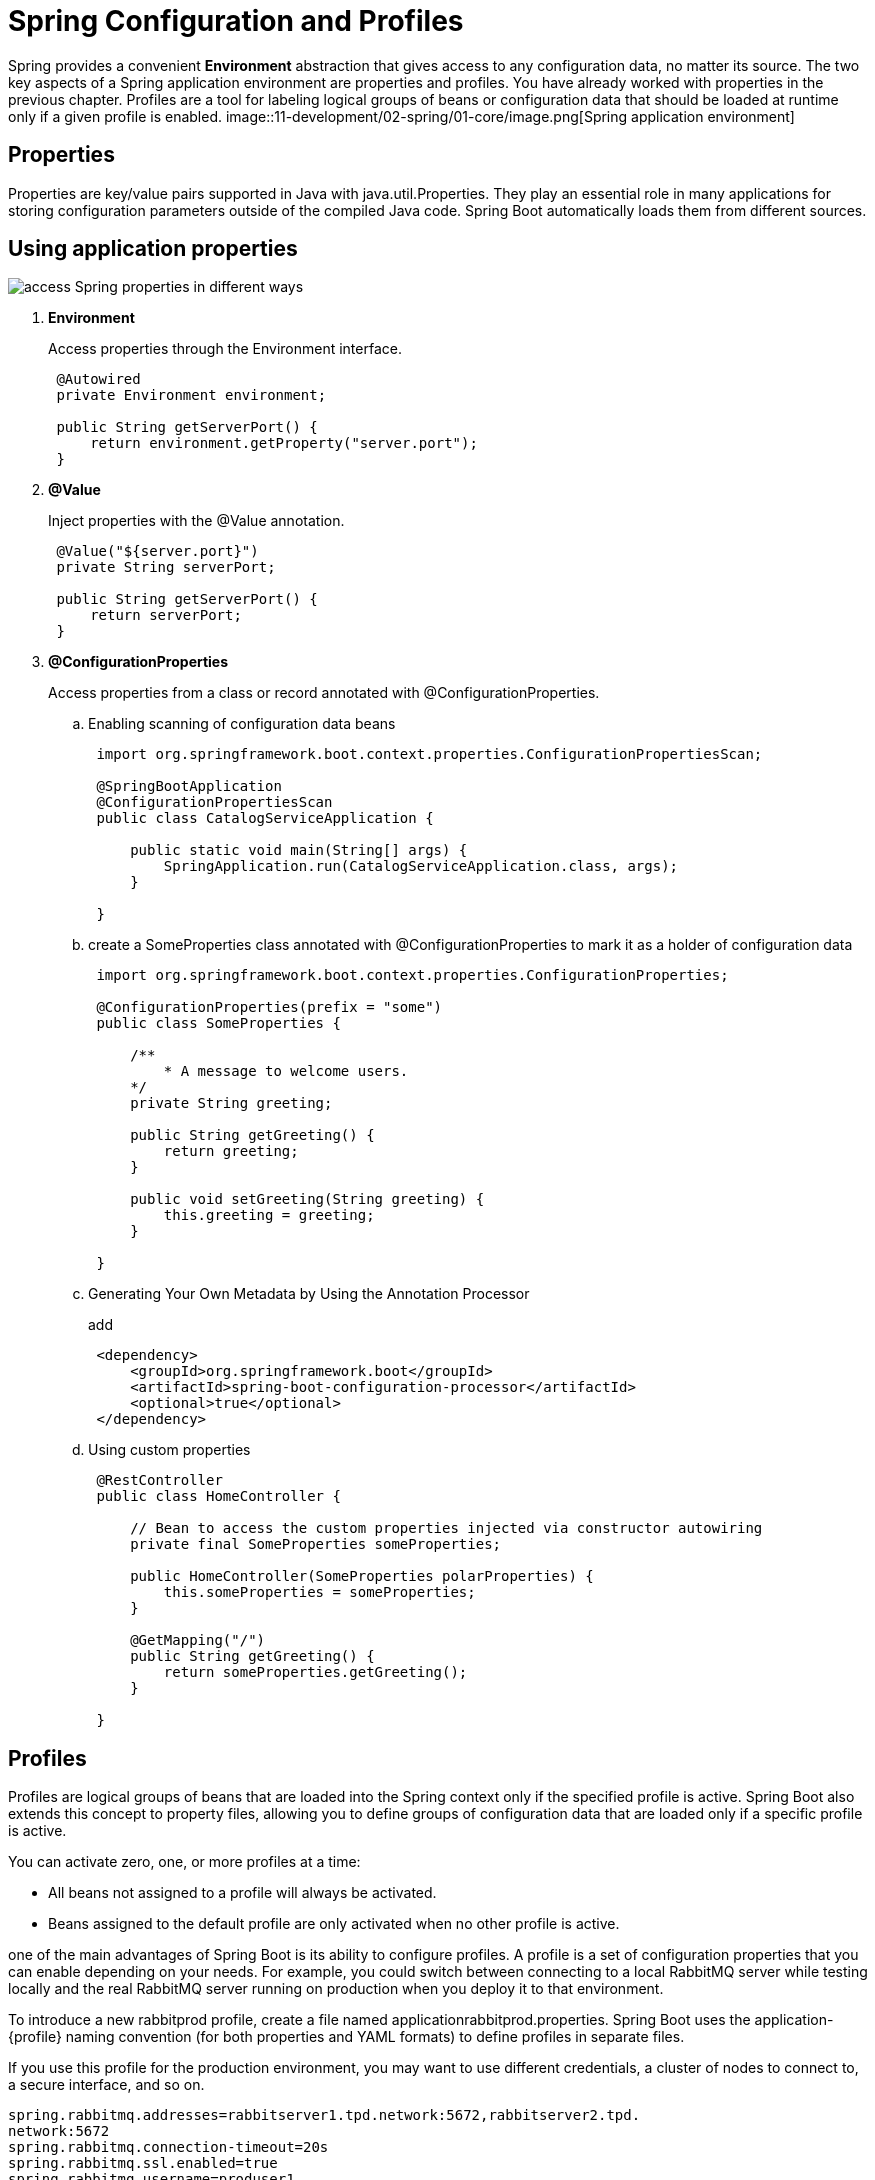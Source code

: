 = Spring Configuration and Profiles
:figures: 11-development/02-spring/01-core

Spring provides a convenient *Environment* abstraction that gives access
to any configuration data, no matter its source. The two key aspects of a Spring application environment are properties and profiles. You have already worked with properties in the previous chapter. Profiles are a tool for labeling logical groups of beans or configuration data that should be loaded at runtime only if a given profile is enabled.
image::{figures}/image.png[Spring application environment]

== Properties

Properties are key/value pairs supported in Java with java.util.Properties. They play an essential role in many applications for storing configuration parameters outside of the compiled Java code. Spring Boot automatically loads them from different sources.

== Using application properties

image::{figures}/image-1.png[access Spring properties in different ways]

. *Environment*
+
Access properties through the Environment interface.
+
[,java]
----
 @Autowired
 private Environment environment;

 public String getServerPort() {
     return environment.getProperty("server.port");
 }
----

. *@Value*
+
Inject properties with the @Value annotation.
+
[,java]
----
 @Value("${server.port}")
 private String serverPort;

 public String getServerPort() {
     return serverPort;
 }
----

. *@ConfigurationProperties*
+
Access properties from a class or record annotated with @ConfigurationProperties.

 .. Enabling scanning of configuration data beans
+
[,java]
----
 import org.springframework.boot.context.properties.ConfigurationPropertiesScan;

 @SpringBootApplication
 @ConfigurationPropertiesScan
 public class CatalogServiceApplication {

     public static void main(String[] args) {
         SpringApplication.run(CatalogServiceApplication.class, args);
     }

 }
----

 .. create a SomeProperties class annotated with @ConfigurationProperties to mark it as a holder of configuration data
+
[,java]
----
 import org.springframework.boot.context.properties.ConfigurationProperties;

 @ConfigurationProperties(prefix = "some")
 public class SomeProperties {

     /**
         * A message to welcome users.
     */
     private String greeting;

     public String getGreeting() {
         return greeting;
     }

     public void setGreeting(String greeting) {
         this.greeting = greeting;
     }

 }
----

 .. Generating Your Own Metadata by Using the Annotation Processor
+
add
+
[,xml]
----
 <dependency>
     <groupId>org.springframework.boot</groupId>
     <artifactId>spring-boot-configuration-processor</artifactId>
     <optional>true</optional>
 </dependency>
----

 .. Using custom properties
+
[,java]
----
 @RestController
 public class HomeController {

     // Bean to access the custom properties injected via constructor autowiring
     private final SomeProperties someProperties;

     public HomeController(SomeProperties polarProperties) {
         this.someProperties = someProperties;
     }

     @GetMapping("/")
     public String getGreeting() {
         return someProperties.getGreeting();
     }

 }
----

== Profiles

Profiles are logical groups of beans that are loaded into the Spring context only if the specified profile is active. Spring Boot also extends this concept to property files, allowing you to define groups of configuration data that are loaded only if a specific profile is active.

You can activate zero, one, or more profiles at a time:

* All beans not assigned to a profile will always be activated.
* Beans assigned to the default profile are only activated when no other profile is active.

one of the main advantages of Spring Boot is its ability to configure profiles. A profile is a set of configuration properties that you can enable
depending on your needs. For example, you could switch between connecting to a local RabbitMQ server while testing locally and the real RabbitMQ server running on production when you deploy it to that environment.

To introduce a new rabbitprod profile, create a file named applicationrabbitprod.properties. Spring Boot uses the application-\{profile} naming
convention (for both properties and YAML formats) to define profiles in separate files.

If you use this profile for the production environment, you may want to use different credentials, a cluster of
nodes to connect to, a secure interface, and so on.

[,yml]
----
spring.rabbitmq.addresses=rabbitserver1.tpd.network:5672,rabbitserver2.tpd.
network:5672
spring.rabbitmq.connection-timeout=20s
spring.rabbitmq.ssl.enabled=true
spring.rabbitmq.username=produser1
----

You have to make sure you enable this profile when you start the application in the
target environment. To do that, you use the spring.profiles.active property. Spring
Boot aggregates the base configuration (in application.properties) with the values
in this file. In this case, all extra properties will be added to the resulting configuration.
You can use a Spring Boot's Maven plugin command to enable this new profile

[,bash]
----
./mvnw spring-boot:run -Dspring-boot.run.arguments="--spring.profiles.active=rabbitprod"
----

=== Using profiles as feature flags

The first use case for profiles is for loading groups of beans only if a specified profile is active. The deployment environment shouldn't influence the reasoning behind the groupings too much. A common mistake is using profiles like dev or prod to load
beans conditionally. If you do that, the application will be coupled to the environment, which is usually not what we want for a cloud native application.

Consider the case where you deploy applications to three different environments
(development, test, and production) and define three profiles to load certain beans conditionally (dev, test, and prod). At some point you decide to add a staging environment,where you also want to enable the beans marked with the prod profile. What do youdo? You have two options. Either you activate the prod profile in the staging environment (which doesn't make much sense), or you update the source code to add a
staging profile, and assign it to the beans marked as prod (which prevents your application from being immutable and deployable to any environment without any change
to the source code). Instead, use profiles as feature flags when they're
associated with groups of beans to be loaded conditionally. Consider what functionality a profile provides, and name it accordingly, rather than thinking about where it will be enabled.

You might still have cases where a bean that handles infrastructural concerns is
required in specific platforms. For example, you might have certain beans that should
only be loaded when the application is deployed to a Kubernetes environment (no
matter whether it is for staging or production). In that case, you could define a
kubernetes profile.

A use case is Whenever you run your app locally,  and you need to add some data
explicitly if you want to work with the application. A better option would be to let the application generate some test data at startup, but only when it's needed (for example, in a development or test environment). Loading test data can be modeled as a
feature that you enable or disable through configuration. You could define a testdata
profile to toggle the loading of this test data. In that way, you'll keep the profiles independent from the deployment environment, and you can use them as feature flags
with no constraint on the deployment environment whatsoever.

[,java]
----
import org.springframework.boot.context.event.ApplicationReadyEvent;
import org.springframework.context.annotation.Profile;
import org.springframework.context.event.EventListener;
import org.springframework.stereotype.Component;

@Component
// Assigns the class to the testdata profile. It will be registered only when
// the testdata profile is active.
@Profile("testdata")
public class BookDataLoader {

    private final BookRepository bookRepository;

    public BookDataLoader(BookRepository bookRepository) {
        this.bookRepository = bookRepository;
    }

    // The test data generation is triggered when an ApplicationReadyEvent is
    // sent—that is when the application startup phase is completed.
    @EventListener(ApplicationReadyEvent.class)
    public void loadBookTestData() {
        var book1 = new Book("1234567891", "Northern Lights", "Lyra Silverstar", 9.90);
        var book2 = new Book("1234567892", "Polar Journey", "Iorek Polarson", 12.90);
        bookRepository.save(book1);
        bookRepository.save(book2);
    }

}
----

then run your app using

[,console]
----
mvn spring-boot:run -Dspring-boot.run.profiles=testdata
----

____
Another solution instead of using profiles as feature flags, a more scalable and struc-
tured approach is defining custom properties to configure functionality, and
relying on annotations such as @ConditionalOnProperty and @ConditionalOnCloudPlatform to control when certain beans should be loaded into the
Spring application context. That's one of the foundations of Spring Boot autoconfiguration. For example, you could define a polar.testdata.enabled custom property and use the @ConditionalOnProperty(name = "polar.testdata.enabled", havingValue ="true") annotation on the BookDataLoader class.
____

=== Using profiles as configuration groups

The Spring Framework's profile functionality allows you to register some beans only
if a given profile is active. Likewise, Spring Boot lets you define configuration data
that is loaded only when a specific profile is active. A common way to do that is
inside a property file named with the profile as a suffix ,you could create a new application-dev.yml file and define a value for the
sample.greeting property, which would be used by Spring Boot only if the dev profile was active. Profile-specific property files take precedence over the non-specific
property files, so the value defined in application-dev.yml would take precedence
over the one in application.yml.

The 15-Factor methodology recommends not batching configuration values into
groups named after environments and bundled with the application source code
because it wouldn't scale. As a project grows, new environments might be created for
different stages; developers might create their own custom environments to try out
new functionality. You can quickly end up with way too many configuration groups,
implemented like Spring profiles and requiring new builds. Instead, you'll want to
keep them outside the application, such as in a dedicated repository served by a con-
figuration server.

== Externalized configuration

Externalized configuration allows you to configure your application depending on where it's deployed while consistently using the same immutable build for your application code.

=== Precedence rules for overriding a Spring property

image::{figures}/image-2.png[alt text]
Later property sources can override the values defined in earlier ones. Sources are considered in the following order:

. Default properties (specified by setting `SpringApplication.setDefaultProperties`).
. @PropertySource annotations on your `@Configuration` classes.
  Please note that such property sources are not added to the `Environment` until the application context is being refreshed.
  This is too late to configure certain properties such as `+logging.*+` and `+spring.main.*+` which are read before refresh begins.
. Config data (such as `application.properties` files).
. A `RandomValuePropertySource` that has properties only in `+random.*+`.
. OS environment variables.
. Java System properties (`System.getProperties()`).
. JNDI attributes from `java:comp/env`.
. `ServletContext` init parameters.
. `ServletConfig` init parameters.
. Properties from `SPRING_APPLICATION_JSON` (inline JSON embedded in an environment variable or system property).
. Command line arguments.
. `properties` attribute on your tests. Available on @SpringBootTest and the test annotations for testing a particular slice of your application.
. @DynamicPropertySource annotations in your tests.
. @TestPropertySource annotations on your tests.
. Devtools global settings properties in the $HOME/.config/spring-boot directory when devtools is active.

Config data files are considered in the following order:

. Application properties packaged inside your jar (application.properties and YAML variants).
. Profile-specific application properties packaged inside your jar (application-\{profile}.properties and YAML variants).
. Application properties outside of your packaged jar (application.properties and YAML variants).
. Profile-specific application properties outside of your packaged jar (application-\{profile}.properties and YAML variants).

=== Configuring an application through command-line arguments

[,console]
----
java -jar app.jar \
--sample.greeting="Welcome to the catalog from CLI"
----

=== Configuring an application through JVM system properties

[,console]
----
java -Dsample.greeting="Welcome to the catalog from JVM" -jar app.jar
----

=== Configuring an application through environment variables

Environment variables defined in the operating system are commonly used for
externalized configuration, and they are the recommended option according to the
15-Factor methodology. One of the advantages of environment variables is that every
operating system supports them, making them portable across any environment.
Furthermore, most programming languages provide features for accessing environment variables. For example, in Java, you can do that by calling the System.getenv()
method.

You can use environment variables to define configuration values that
depend on the infrastructure or platform where the application is deployed,
such as profiles, port numbers, IP addresses, and URLs.

Environment variables work seamlessly on virtual machines, OCI containers, and
Kubernetes clusters.

Spring automatically reads environment variables during the startup phase and
adds them to the Spring Environment object, making them accessible, you can access its value either from the Environment interface or using the @Value annotation.

environment variables have some naming constraints dictated by the operating system. For example, on Linux,the common syntax consists of having all capital letters and words separated by an underscore.

You can turn a Spring property key into an environment variable by making all
the letters uppercase and replacing any dot or dash with an underscore. Spring Boot
will map it correctly to the internal syntax. For example, a SAMPLE_GREETING environ-
ment variable is recognized as the sample.greeting property. This feature is called
relaxed binding.

To use environment variables

*On Linux*

 SAMPLE_GREETING="Welcome to the catalog from ENV" \
 java -jar app.jar

*On Windows*

....
$env:SAMPLE_GREETING="Welcome to the catalog from ENV"; java -jar app.jar

Remove-Item Env:\SAMPLE_GREETING
....
